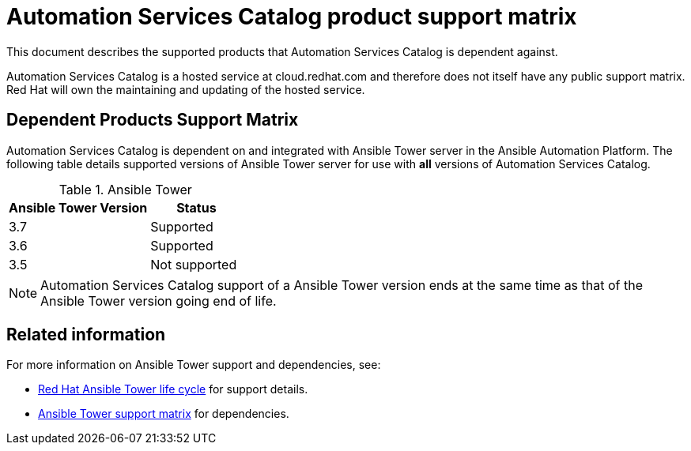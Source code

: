 :experimental:


[[catalog_support_matrix]]
= Automation Services Catalog product support matrix

This document describes the supported products that Automation Services Catalog is dependent against.

Automation Services Catalog is a hosted service at cloud.redhat.com and therefore does not itself have any public support matrix. Red Hat will own the maintaining and updating of the hosted service.

== Dependent Products Support Matrix

Automation Services Catalog is dependent on and integrated with Ansible Tower server in the Ansible Automation Platform. The following table details supported versions of Ansible Tower server for use with *all* versions of Automation Services Catalog.


.Ansible Tower
[width="100%",cols="60%,40%",options="header",]
|====
|Ansible Tower Version|Status
|3.7|Supported
|3.6|Supported
|3.5|Not supported
|====

[NOTE]
====
Automation Services Catalog support of a Ansible Tower version ends at the same time as that of the Ansible Tower version going end of life.
====

== Related information
For more information on Ansible Tower support and dependencies, see:

* link:https://access.redhat.com/support/policy/updates/ansible-tower[Red Hat Ansible Tower life cycle] for support details.
* link:https://access.redhat.com/articles/3382771[Ansible Tower support matrix] for dependencies.
